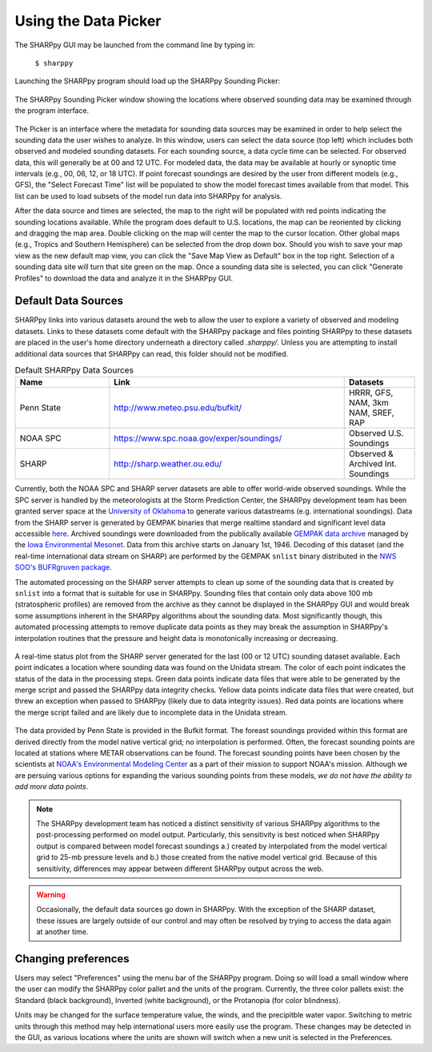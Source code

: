 .. _Using_the_Data_Picker_:

Using the Data Picker
=====================

The SHARPpy GUI may be launched from the command line by typing in:

    ``$ sharppy``

Launching the SHARPpy program should load up the SHARPpy Sounding Picker:

.. figure:: picker_example.png
   :scale: 30%
   :align: center

   The SHARPpy Sounding Picker window showing the locations where observed sounding data may be examined through the program interface.

The Picker is an interface where the metadata for sounding data sources may be examined in order to help select the sounding data the user wishes to analyze.  In this window, users can select the data source (top left) which includes both observed and modeled sounding datasets.  For each sounding source, a data cycle time can be selected.  For observed data, this will generally be at 00 and 12 UTC.  For modeled data, the data may be available at hourly or synoptic time intervals (e.g., 00, 06, 12, or 18 UTC).  If point forecast soundings are desired by the user from different models (e.g., GFS), the "Select Forecast Time" list will be populated to show the model forecast times available from that model.  This list can be used to load subsets of the model run data into SHARPpy for analysis.  

After the data source and times are selected, the map to the right will be populated with red points indicating the sounding locations available.  While the program does default to U.S. locations, the map can be reoriented by clicking and dragging the map area.  Double clicking on the map will center the map to the cursor location.  Other global maps (e.g., Tropics and Southern Hemisphere) can be selected from the drop down box.  Should you wish to save your map view as the new default map view, you can click the "Save Map View as Default" box in the top right.  Selection of a sounding data site will turn that site green on the map.  Once a sounding data site is selected, you can click "Generate Profiles" to download the data and analyze it in the SHARPpy GUI.    

Default Data Sources
^^^^^^^^^^^^^^^^^^^^

SHARPpy links into various datasets around the web to allow the user to explore a variety of observed and modeling datasets.  Links to these datasets come default with the SHARPpy package and files pointing SHARPpy to these datasets are placed in the user's home directory underneath a directory called `.sharppy/`.  Unless you are attempting to install additional data sources that SHARPpy can read, this folder should not be modified. 

.. csv-table:: Default SHARPpy Data Sources
   :header: "Name", "Link", "Datasets"
   :widths: 20, 50, 15

   "Penn State", "http://www.meteo.psu.edu/bufkit/", "HRRR, GFS, NAM, 3km NAM, SREF, RAP"
   "NOAA SPC","https://www.spc.noaa.gov/exper/soundings/", "Observed U.S. Soundings"
   "SHARP","http://sharp.weather.ou.edu/", "Observed & Archived Int. Soundings"
 
Currently, both the NOAA SPC and SHARP server datasets are able to offer world-wide observed soundings.  While the SPC server is handled by the meteorologists at the Storm Prediction Center, the SHARPpy development team has been granted server space at the `University of Oklahoma <http://meteorology.ou.edu>`_ to generate various datastreams (e.g. international soundings).  Data from the SHARP server is generated by GEMPAK binaries that merge realtime standard and significant level data accessible `here <http://weather.rap.ucar.edu/upper/Current.rawins>`_.  Archived soundings were downloaded from the publically available `GEMPAK data archive <http://mtarchive.geol.iastate.edu>`_ managed by the `Iowa Environmental Mesonet <https://mesonet.agron.iastate.edu>`_.  Data from this archive starts on January 1st, 1946.  Decoding of this dataset (and the real-time international data stream on SHARP) are performed by the GEMPAK ``snlist`` binary distributed in the `NWS SOO's BUFRgruven package <http://strc.comet.ucar.edu/software/bgruven/>`_. 

The automated processing on the SHARP server attempts to clean up some of the sounding data that is created by ``snlist`` into a format that is suitable for use in SHARPpy.  Sounding files that contain only data above 100 mb (stratospheric profiles) are removed from the archive as they cannot be displayed in the SHARPpy GUI and would break some assumptions inherent in the SHARPpy algorithms about the sounding data.  Most significantly though, this automated processing attempts to remove duplicate data points as they may break the assumption in SHARPpy's interpolation routines that the pressure and height data is monotonically increasing or decreasing.

.. figure:: http://sharp.weather.ou.edu/soundings/obs/recent.png
   :scale: 30%
   :align: center

   A real-time status plot from the SHARP server generated for the last (00 or 12 UTC) sounding dataset available.  Each point indicates a location where sounding data was found on the Unidata stream.  The color of each point indicates the status of the data in the processing steps.  Green data points indicate data files that were able to be generated by the merge script and passed the SHARPpy data integrity checks.  Yellow data points indicate data files that were created, but threw an exception when passed to SHARPpy (likely due to data integrity issues).  Red data points are locations where the merge script failed and are likely due to incomplete data in the Unidata stream.

The data provided by Penn State is provided in the Bufkit format.  The foreast soundings provided within this format are derived directly from the model native vertical grid; no interpolation is performed.  Often, the forecast sounding points are located at stations where METAR observations can be found.  The forecast sounding points have been chosen by the scientists at `NOAA's Environmental Modeling Center <http://www.emc.ncep.noaa.gov>`_ as a part of their mission to support NOAA's mission. Although we are persuing various options for expanding the various sounding points from these models, *we do not have the ability to add more data points*. 

.. note::
   The SHARPpy development team has noticed a distinct sensitivity of various SHARPpy algorithms to the post-processing performed on model output.  Particularly, this sensitivity is best noticed when SHARPpy output is compared between model forecast soundings a.) created by interpolated from the model vertical grid to 25-mb pressure levels and b.) those created from the native model vertical grid.  Because of this sensitivity, differences may appear between different SHARPpy output across the web. 

.. warning::
   Occasionally, the default data sources go down in SHARPpy.  With the exception of the SHARP dataset, these issues are largely outside of our control and may often be resolved by trying to access the data again at another time.

Changing preferences
^^^^^^^^^^^^^^^^^^^^

Users may select "Preferences" using the menu bar of the SHARPpy program.  Doing so will load a small window where the user can modify the SHARPpy color pallet and the units of the program.  Currently, the three color pallets exist: the Standard (black background), Inverted (white background), or the Protanopia (for color blindness).  

Units may be changed for the surface temperature value, the winds, and the precipitble water vapor.  Switching to metric units through this method may help international users more easily use the program.  These changes may be detected in the GUI, as various locations where the units are shown will switch when a new unit is selected in the Preferences. 
